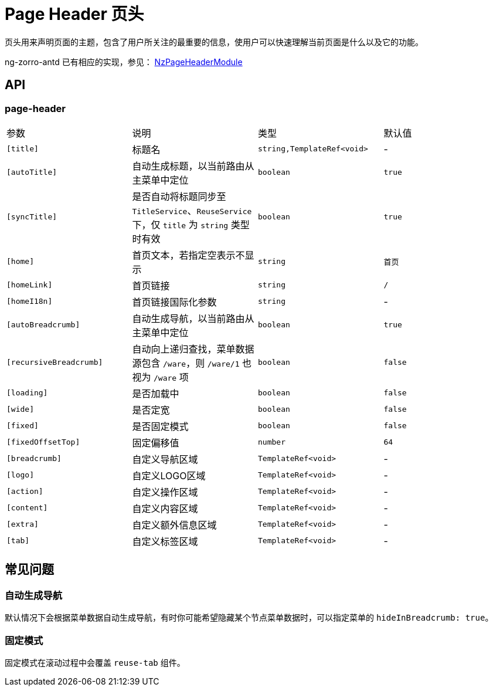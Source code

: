 [[page-header]]
= Page Header 页头


页头用来声明页面的主题，包含了用户所关注的最重要的信息，使用户可以快速理解当前页面是什么以及它的功能。

ng-zorro-antd 已有相应的实现，参见： https://ng.ant.design/components/page-header/zh[NzPageHeaderModule]

== API

=== page-header

|===
|参数 | 说明 | 类型 | 默认值
|`[title]` | 标题名 | `string,TemplateRef<void>` | -
|`[autoTitle]` | 自动生成标题，以当前路由从主菜单中定位  | `boolean` | `true`
|`[syncTitle]` | 是否自动将标题同步至 `TitleService`、`ReuseService` 下，仅 `title` 为 `string` 类型时有效  | `boolean` | `true`
|`[home]` | 首页文本，若指定空表示不显示  | `string` | `首页`
|`[homeLink]` | 首页链接  | `string` | `/`
|`[homeI18n]` | 首页链接国际化参数 | `string` | -
|`[autoBreadcrumb]` | 自动生成导航，以当前路由从主菜单中定位  | `boolean` | `true`
|`[recursiveBreadcrumb]` | 自动向上递归查找，菜单数据源包含 `/ware`，则 `/ware/1` 也视为 `/ware` 项 | `boolean` | `false`
|`[loading]` | 是否加载中 | `boolean` | `false`
|`[wide]` | 是否定宽 | `boolean` | `false`
|`[fixed]` | 是否固定模式 | `boolean` | `false`
|`[fixedOffsetTop]` | 固定偏移值 | `number` | `64`
|`[breadcrumb]` | 自定义导航区域  | `TemplateRef<void>` | -
|`[logo]` | 自定义LOGO区域  | `TemplateRef<void>` | -
|`[action]` | 自定义操作区域  | `TemplateRef<void>` | -
|`[content]` | 自定义内容区域  | `TemplateRef<void>` | -
|`[extra]` | 自定义额外信息区域  | `TemplateRef<void>` | -
|`[tab]` | 自定义标签区域  | `TemplateRef<void>` | -
|===

== 常见问题

=== 自动生成导航

默认情况下会根据菜单数据自动生成导航，有时你可能希望隐藏某个节点菜单数据时，可以指定菜单的 `hideInBreadcrumb: true`。

=== 固定模式

固定模式在滚动过程中会覆盖 `reuse-tab` 组件。
